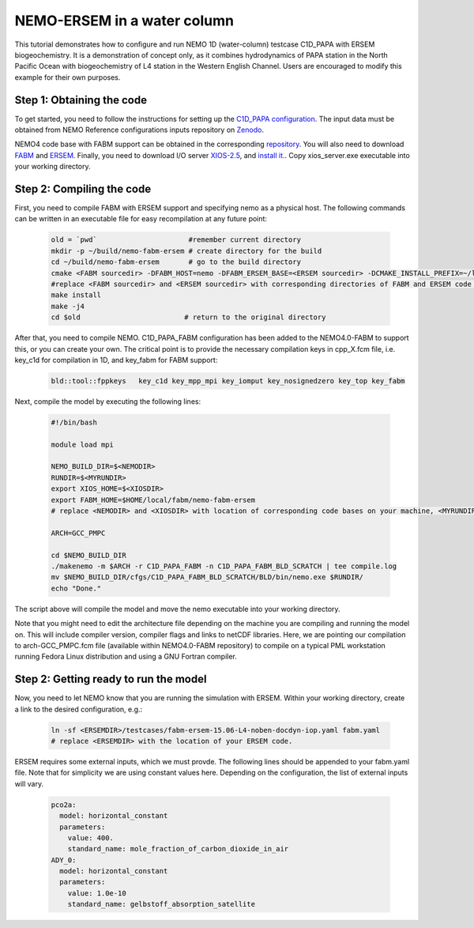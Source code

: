 
.. _nemo:

#############################
NEMO-ERSEM in a water column 
#############################

This tutorial demonstrates how to configure and run NEMO 1D (water-column)
testcase C1D_PAPA with ERSEM biogeochemistry. It is a demonstration of
concept only, as it combines hydrodynamics of PAPA station in the North
Pacific Ocean with biogeochemistry of L4 station in the Western English
Channel. Users are encouraged to modify this example for their own purposes.

Step 1: Obtaining the code
~~~~~~~~~~~~~~~~~~~~~~~~~~~~

To get started, you need to follow the instructions for setting up
the `C1D_PAPA configuration <https://forge.ipsl.jussieu.fr/nemo/chrome/site/doc/NEMO/guide/html/cfgs.html#c1d-papa>`__. The input data must be obtained from NEMO Reference configurations inputs repository on `Zenodo <https://zenodo.org/record/1472245#.Yt6_QIzMKEI>`__.

NEMO4 code base with FABM support can be obtained in the corresponding `repository <https://github.com/pmlmodelling/NEMO4.0-FABM>`__. You will also need to download `FABM <https://github.com/fabm-model/fabm>`__ and `ERSEM <https://github.com/pmlmodelling/ersem>`__. Finally, you need to download I/O server `XIOS-2.5 <https://forge.ipsl.jussieu.fr/nemo/chrome/site/doc/NEMO/guide/html/install.html#extract-and-install-xios>`__, and `install it. <https://forge.ipsl.jussieu.fr/ioserver/>`__. Copy xios_server.exe executable into your working directory.


Step 2: Compiling the code
~~~~~~~~~~~~~~~~~~~~~~~~~~~

First, you need to compile FABM with ERSEM support and specifying nemo as a physical host. The following commands can be written in an executable file for easy recompilation at any future point:

  .. code-block:: bash
        
        old = `pwd`                      #remember current directory
        mkdir -p ~/build/nemo-fabm-ersem # create directory for the build
        cd ~/build/nemo-fabm-ersem       # go to the build directory
        cmake <FABM sourcedir> -DFABM_HOST=nemo -DFABM_ERSEM_BASE=<ERSEM sourcedir> -DCMAKE_INSTALL_PREFIX=~/local/fabm/nemo-fabm-ersem
        #replace <FABM sourcedir> and <ERSEM sourcedir> with corresponding directories of FABM and ERSEM code bases.
        make install
        make -j4
        cd $old                         # return to the original directory
        
After that, you need to compile NEMO. C1D_PAPA_FABM configuration has been added to the NEMO4.0-FABM to support this, or you can create your own. The critical point is to provide the necessary compilation keys in cpp_X.fcm file, i.e. key_c1d for compilation in 1D, and key_fabm for FABM support:

  .. code-block:: bash
  
       bld::tool::fppkeys   key_c1d key_mpp_mpi key_iomput key_nosignedzero key_top key_fabm
       
Next, compile the model by executing the following lines:

  .. code-block:: bash
  
    #!/bin/bash

    module load mpi

    NEMO_BUILD_DIR=$<NEMODIR>
    RUNDIR=$<MYRUNDIR>
    export XIOS_HOME=$<XIOSDIR>
    export FABM_HOME=$HOME/local/fabm/nemo-fabm-ersem
    # replace <NEMODIR> and <XIOSDIR> with location of corresponding code bases on your machine, <MYRUNDIR> with your working directory. FABM_HOME in this example corresponds to directory where we installed FABM-ERSEM above.
    
    ARCH=GCC_PMPC

    cd $NEMO_BUILD_DIR
    ./makenemo -m $ARCH -r C1D_PAPA_FABM -n C1D_PAPA_FABM_BLD_SCRATCH | tee compile.log
    mv $NEMO_BUILD_DIR/cfgs/C1D_PAPA_FABM_BLD_SCRATCH/BLD/bin/nemo.exe $RUNDIR/
    echo "Done."
    
The script above will compile the model and move the nemo executable into your working directory.

Note that you might need to edit the architecture file depending on the machine you are compiling and running the model on. This will include compiler version, compiler flags and links to netCDF libraries. Here, we are pointing our compilation to arch-GCC_PMPC.fcm file (available within NEMO4.0-FABM repository) to compile on a typical PML workstation running Fedora Linux distribution and using a GNU Fortran compiler.

Step 2: Getting ready to run the model
~~~~~~~~~~~~~~~~~~~~~~~~~~~~~~~~~~~~~~~~

Now, you need to let NEMO know that you are running the simulation with ERSEM. Within your working directory, create a link to the desired configuration, e.g.:

  .. code-block:: bash
  
     ln -sf <ERSEMDIR>/testcases/fabm-ersem-15.06-L4-noben-docdyn-iop.yaml fabm.yaml
     # replace <ERSEMDIR> with the location of your ERSEM code.
     
ERSEM requires some external inputs, which we must provde. The following lines should be appended to your fabm.yaml file. Note that for simplicity we are using constant values here. Depending on the configuration, the list of external inputs will vary.

  .. code-block:: bash
  
       pco2a:
         model: horizontal_constant
         parameters:
           value: 400.
           standard_name: mole_fraction_of_carbon_dioxide_in_air
       ADY_0:
         model: horizontal_constant
         parameters:
           value: 1.0e-10
           standard_name: gelbstoff_absorption_satellite

    


